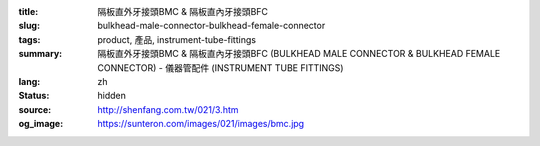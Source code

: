 :title: 隔板直外牙接頭BMC & 隔板直內牙接頭BFC
:slug: bulkhead-male-connector-bulkhead-female-connector
:tags: product, 產品, instrument-tube-fittings
:summary: 隔板直外牙接頭BMC & 隔板直內牙接頭BFC (BULKHEAD MALE CONNECTOR & BULKHEAD FEMALE CONNECTOR) - 儀器管配件 (INSTRUMENT TUBE FITTINGS)
:lang: zh
:status: hidden
:source: http://shenfang.com.tw/021/3.htm
:og_image: https://sunteron.com/images/021/images/bmc.jpg
